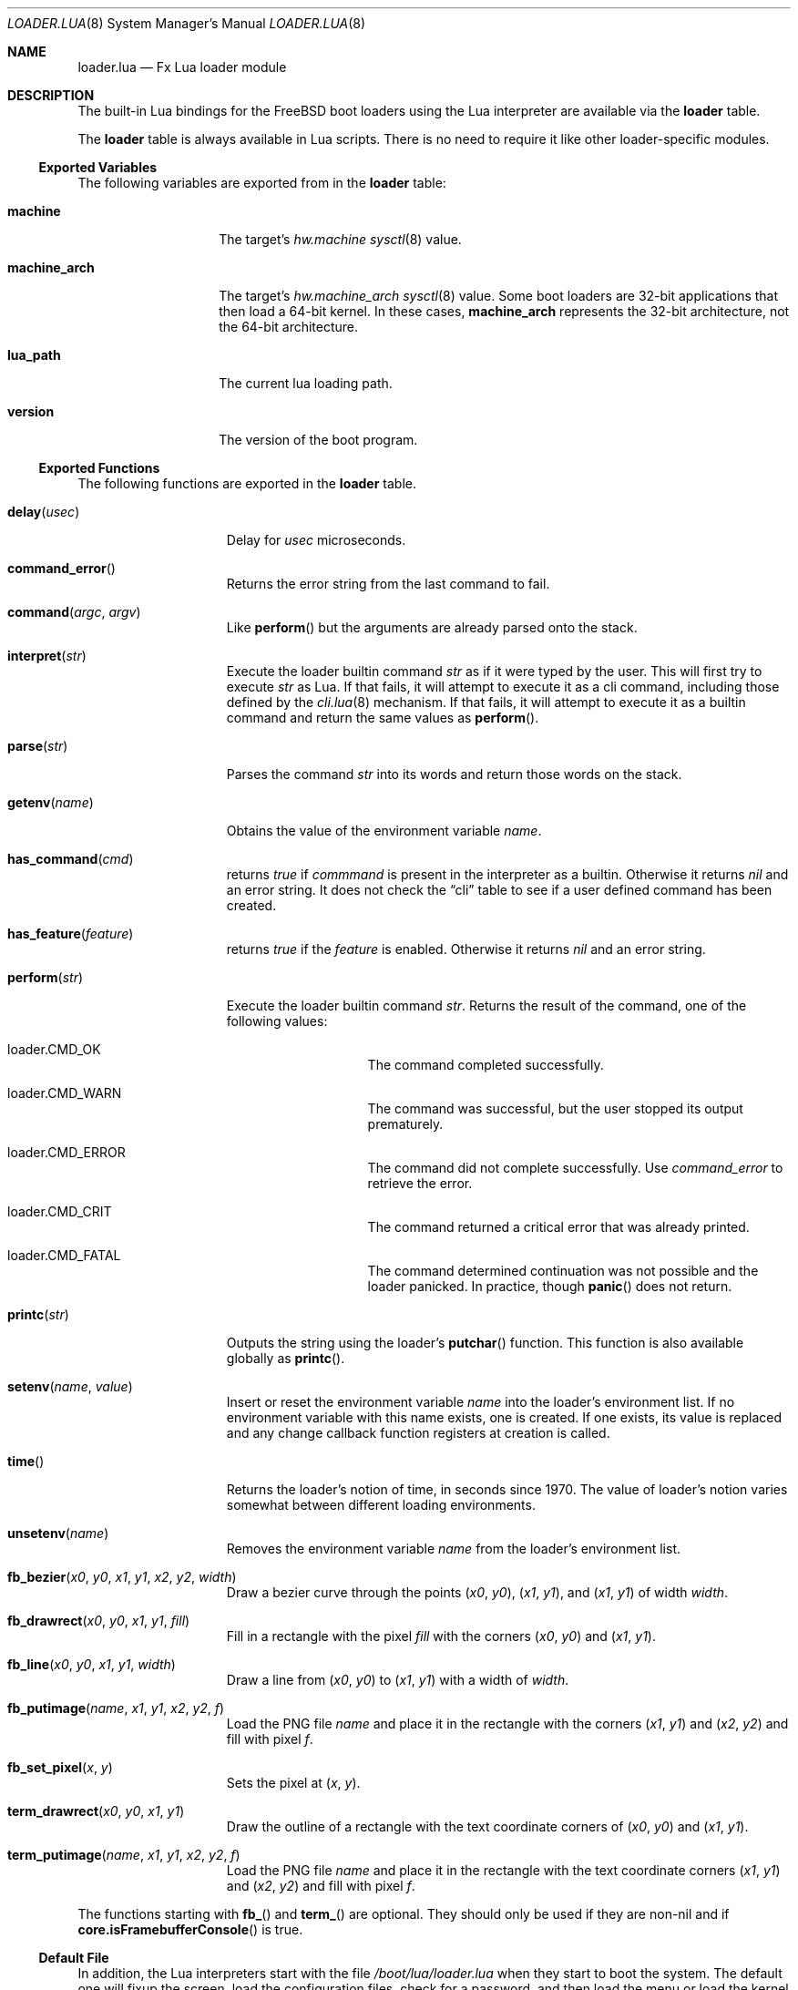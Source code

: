 .\"
.\" Copyright (c) 2024 Netflix, Inc.
.\"
.\" SPDX-License-Identifier: BSD-2-Clause
.\"
.Dd February 1, 2024
.Dt LOADER.LUA 8
.Os
.Sh NAME
.Nm loader.lua
.Nd Fx Lua loader module
.Sh DESCRIPTION
The built-in Lua bindings for the
.Fx
boot loaders using the Lua interpreter
are available via the
.Ic loader
table.
.Pp
The
.Ic loader
table is always available in Lua scripts.
There is no need to require it like other loader-specific modules.
.Ss Exported Variables
The following variables are exported from in the
.Nm loader
table:
.Bl -tag -width machine_arch
.It Ic machine
The target's
.Va hw.machine
.Xr sysctl 8
value.
.It Ic machine_arch
The target's
.Va hw.machine_arch
.Xr sysctl 8
value.
Some boot loaders are 32-bit applications that then load a 64-bit
kernel.
In these cases,
.Ic machine_arch
represents the 32-bit architecture, not the 64-bit architecture.
.It Ic lua_path
The current lua loading path.
.It Ic version
The version of the boot program.
.El
.Ss Exported Functions
The following functions are exported in the
.Nm loader
table.
.Bl -tag -width term_putimage
.It Fn delay usec
Delay for
.Va usec
microseconds.
.It Fn command_error
Returns the error string from the last command to fail.
.It Fn command argc argv
Like
.Fn perform
but the arguments are already parsed onto the stack.
.It Fn interpret str
Execute the loader builtin command
.Va str
as if it were typed by the user.
This will first try to execute
.Va str
as Lua.
If that fails, it will attempt to execute it as a cli command,
including those defined by the
.Xr cli.lua 8
mechanism.
If that fails, it will attempt to execute it as a builtin command
and return the same values as
.Fn perform .
.It Fn parse str
Parses the command
.Va str
into its words and return those words on the stack.
.It Fn getenv name
Obtains the value of the environment variable
.Va name .
.It Fn has_command cmd
returns
.Va true
if
.Va commmand
is present in the interpreter as a builtin.
Otherwise it returns
.Va nil
and an error string.
It does not check the
.Dq cli
table to see if a user defined command has been created.
.It Fn has_feature feature
returns
.Va true
if the
.Va feature
is enabled.
Otherwise it returns
.Va nil
and an error string.
.It Fn perform str
Execute the loader builtin command
.Va str .
Returns the result of the command, one of the following values:
.Bl -tag -width loader -offset indent
.It loader.CMD_OK
The command completed successfully.
.It loader.CMD_WARN
The command was successful, but the user stopped its output
prematurely.
.It loader.CMD_ERROR
The command did not complete successfully.
Use
.Va command_error
to retrieve the error.
.It loader.CMD_CRIT
The command returned a critical error that was already printed.
.It loader.CMD_FATAL
The command determined continuation was not possible
and the loader panicked.
In practice, though
.Fn panic
does not return.
.El
.It Fn printc str
Outputs the string using the loader's
.Fn putchar
function.
This function is also available globally as
.Fn printc .
.It Fn setenv name value
Insert or reset the environment variable
.Va name
into the loader's environment list.
If no environment variable with this name exists, one is created.
If one exists, its value is replaced and any change callback
function registers at creation is called.
.It Fn time
Returns the loader's notion of time, in seconds since 1970.
The value of loader's notion varies somewhat between different loading
environments.
.It Fn unsetenv name
Removes the environment variable
.Va name
from the loader's environment list.
.It Fn fb_bezier x0 y0 x1 y1 x2 y2 width
Draw a bezier curve through the points
.Pq Va x0 , Va y0 ,
.Pq Va x1 , Va y1 ,
and
.Pq Va x1 , Va y1
of width
.Va width .
.It Fn fb_drawrect x0 y0 x1 y1 fill
Fill in a rectangle with the pixel
.Va fill
with the corners
.Pq Va x0 , Va y0
and
.Pq Va x1 , Va y1 .
.It Fn fb_line x0 y0 x1 y1 width
Draw a line from
.Pq Va x0 , Va y0
to
.Pq Va x1 , Va y1
with a width of
.Va width .
.It Fn fb_putimage name x1 y1 x2 y2 f
Load the PNG file
.Va name
and place it in the rectangle
with the corners
.Pq Va x1 , Va y1
and
.Pq Va x2 , Va y2
and fill with pixel
.Va f .
.It Fn fb_set_pixel x y
Sets the pixel at
.Pq Va x , Va y .
.It Fn term_drawrect x0 y0 x1 y1
Draw the outline of a rectangle with the text coordinate corners of
.Pq Va x0 , Va y0
and
.Pq Va x1 , Va y1 .
.It Fn term_putimage name x1 y1 x2 y2 f
Load the PNG file
.Va name
and place it in the rectangle
with the text coordinate corners
.Pq Va x1 , Va y1
and
.Pq Va x2 , Va y2
and fill with pixel
.Va f .
.El
.Pp
The functions starting with
.Fn fb_
and
.Fn term_
are optional.
They should only be used if they are non-nil and if
.Fn core.isFramebufferConsole
is true.
.Ss Default File
In addition, the Lua interpreters start with the file
.Pa /boot/lua/loader.lua
when they start to boot the system.
The default one will fixup the screen, load the configuration files, check for a
password, and then load the menu or load the kernel file and then return.
If autoboot is enabled, the loaded files will boot.
.Sh SEE ALSO
.Xr loader.conf 5 ,
.Xr core.lua 8 ,
.Xr loader 8 ,
.Xr sysctl 8
.Sh AUTHORS
The
.Nm
man page was written by
.An Warner Losh Aq Mt imp@FreeBSD.org .
.Sh BUGS
.Fn command
and
.Fn perform
should return a tuple when there's
.Va CMD_ERROR
or worse..
